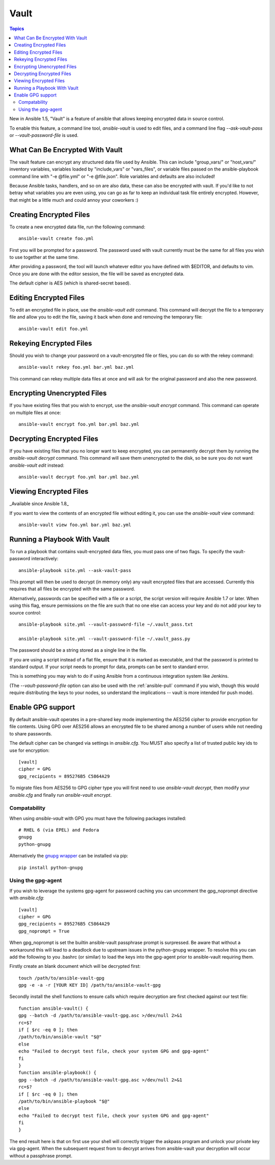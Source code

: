 Vault
=====

.. contents:: Topics

New in Ansible 1.5, "Vault" is a feature of ansible that allows keeping encrypted data in source control.

To enable this feature, a command line tool, `ansible-vault` is used to edit files, and a command line flag `--ask-vault-pass` or `--vault-password-file` is used.

.. _what_can_be_encrypted_with_vault:

What Can Be Encrypted With Vault
````````````````````````````````

The vault feature can encrypt any structured data file used by Ansible.  This can include "group_vars/" or "host_vars/" inventory variables, variables loaded by "include_vars" or "vars_files", or variable files passed on the ansible-playbook command line with "-e @file.yml" or "-e @file.json".  Role variables and defaults are also included!

Because Ansible tasks, handlers, and so on are also data, these can also be encrypted with vault.  If you'd like to not betray what variables you are even using, you can go as far to keep an individual task file entirely encrypted.  However, that might be a little much and could annoy your coworkers :)

.. _creating_files:

Creating Encrypted Files
````````````````````````

To create a new encrypted data file, run the following command::

   ansible-vault create foo.yml

First you will be prompted for a password.  The password used with vault currently must be the same for all files you wish to use together at the same time.

After providing a password, the tool will launch whatever editor you have defined with $EDITOR, and defaults to vim.  Once you are done with the editor session, the file will be saved as encrypted data.

The default cipher is AES (which is shared-secret based).

.. _editing_encrypted_files:

Editing Encrypted Files
```````````````````````

To edit an encrypted file in place, use the `ansible-vault edit` command.
This command will decrypt the file to a temporary file and allow you to edit
the file, saving it back when done and removing the temporary file::

   ansible-vault edit foo.yml

.. _rekeying_files:

Rekeying Encrypted Files
````````````````````````

Should you wish to change your password on a vault-encrypted file or files, you can do so with the rekey command::

    ansible-vault rekey foo.yml bar.yml baz.yml

This command can rekey multiple data files at once and will ask for the original
password and also the new password.

.. _encrypting_files:

Encrypting Unencrypted Files
````````````````````````````

If you have existing files that you wish to encrypt, use the `ansible-vault encrypt` command.  This command can operate on multiple files at once::
 
   ansible-vault encrypt foo.yml bar.yml baz.yml

.. _decrypting_files:

Decrypting Encrypted Files
``````````````````````````

If you have existing files that you no longer want to keep encrypted, you can permanently decrypt them by running the `ansible-vault decrypt` command.  This command will save them unencrypted to the disk, so be sure you do not want `ansible-vault edit` instead::

    ansible-vault decrypt foo.yml bar.yml baz.yml

.. _viewing_files:

Viewing Encrypted Files
```````````````````````

_Available since Ansible 1.8_

If you want to view the contents of an encrypted file without editing it, you can use the `ansible-vault view` command::

    ansible-vault view foo.yml bar.yml baz.yml

.. _running_a_playbook_with_vault:

Running a Playbook With Vault
`````````````````````````````

To run a playbook that contains vault-encrypted data files, you must pass one of two flags.  To specify the vault-password interactively::

    ansible-playbook site.yml --ask-vault-pass

This prompt will then be used to decrypt (in memory only) any vault encrypted files that are accessed.  Currently this requires that all files be encrypted with the same password.

Alternatively, passwords can be specified with a file or a script, the script version will require Ansible 1.7 or later.  When using this flag, ensure permissions on the file are such that no one else can access your key and do not add your key to source control::

    ansible-playbook site.yml --vault-password-file ~/.vault_pass.txt

    ansible-playbook site.yml --vault-password-file ~/.vault_pass.py

The password should be a string stored as a single line in the file.

If you are using a script instead of a flat file, ensure that it is marked as executable, and that the password is printed to standard output.  If your script needs to prompt for data, prompts can be sent to standard error.

This is something you may wish to do if using Ansible from a continuous integration system like Jenkins.

(The `--vault-password-file` option can also be used with the :ref:`ansible-pull` command if you wish, though this would require distributing the keys to your nodes, so understand the implications -- vault is more intended for push mode).

.. _gpg_support:

Enable GPG support
``````````````````

By default ansible-vault operates in a pre-shared key mode implementing the AES256 cipher to provide encryption for file contents. Using GPG over AES256 allows an encrypted file to be shared among a number of users while not needing to share passwords.

The default cipher can be changed via settings in `ansible.cfg`. You MUST also specify a list of trusted public key ids to use for encryption::

    [vault]
    cipher = GPG
    gpg_recipients = 895276B5 C5864A29

To migrate files from AES256 to GPG cipher type you will first need to use `ansible-vault decrypt`, then modify your `ansible.cfg` and finally run `ansible-vault encrypt`.

Compatability
^^^^^^^^^^^^^

When using `ansible-vault` with GPG you must have the following packages installed::

    # RHEL 6 (via EPEL) and Fedora
    gnupg
    python-gnupg

Alternatively the `gnupg wrapper <http://pythonhosted.org/python-gnupg/>`_ can be installed via pip::

    pip install python-gnupg

Using the gpg-agent
^^^^^^^^^^^^^^^^^^^

If you wish to leverage the systems gpg-agent for password caching you can uncomment the gpg_noprompt directive with `ansible.cfg`::

    [vault]
    cipher = GPG
    gpg_recipients = 895276B5 C5864A29
    gpg_noprompt = True

When gpg_noprompt is set the builtin ansible-vault passphrase prompt is surpressed. Be aware that without a workaround this will lead to a deadlock due to upstream issues in the python-gnupg wrapper. To resolve this you can add the following to you .bashrc (or similar) to load the keys into the gpg-agent prior to ansible-vault requiring them.

Firstly create an blank document which will be decrypted first::

    touch /path/to/ansible-vault-gpg
    gpg -e -a -r [YOUR KEY ID] /path/to/ansible-vault-gpg

Secondly install the shell functions to ensure calls which require decryption are first checked against our test file::

    function ansible-vault() {
    gpg --batch -d /path/to/ansible-vault-gpg.asc >/dev/null 2>&1
    rc=$?
    if [ $rc -eq 0 ]; then
    /path/to/bin/ansible-vault "$@"
    else
    echo "Failed to decrypt test file, check your system GPG and gpg-agent"
    fi
    }
    function ansible-playbook() {
    gpg --batch -d /path/to/ansible-vault-gpg.asc >/dev/null 2>&1
    rc=$?
    if [ $rc -eq 0 ]; then
    /path/to/bin/ansible-playbook "$@"
    else
    echo "Failed to decrypt test file, check your system GPG and gpg-agent"
    fi
    }

The end result here is that on first use your shell will correctly trigger the askpass program and unlock your private key via gpg-agent. When the subsequent request from to decrypt arrives from ansible-vault your decryption will occur without a passphrase prompt.
